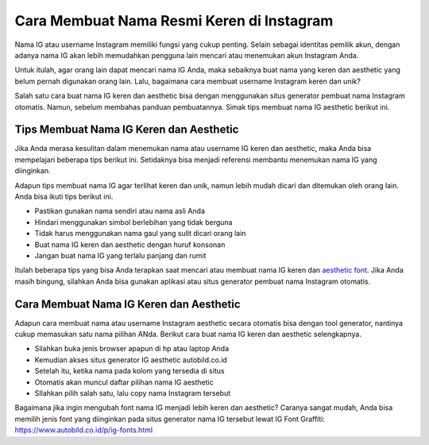 Cara Membuat Nama Resmi Keren di Instagram
=======================

Nama IG atau username Instagram memiliki fungsi yang cukup penting. Selain sebagai identitas pemilik akun, dengan adanya nama IG akan lebih memudahkan pengguna lain mencari atau menemukan akun Instagram Anda.

Untuk itulah, agar orang lain dapat mencari nama IG Anda, maka sebaiknya buat nama yang keren dan aesthetic yang belum pernah digunakan orang lain. Lalu, bagaimana cara membuat username Instagram keren dan unik?

Salah satu cara buat nama IG keren dan aesthetic bisa dengan menggunakan situs generator pembuat nama Instagram otomatis. Namun, sebelum membahas panduan pembuatannya. Simak tips membuat nama IG aesthetic berikut ini.

Tips Membuat Nama IG Keren dan Aesthetic
---------------------

Jika Anda merasa kesulitan dalam menemukan nama atau username IG keren dan aesthetic, maka Anda bisa mempelajari beberapa tips berikut ini. Setidaknya bisa menjadi referensi membantu menemukan nama IG yang diinginkan.

Adapun tips membuat nama IG agar terlihat keren dan unik, namun lebih mudah dicari dan ditemukan oleh orang lain. Anda bisa ikuti tips berikut ini.

- Pastikan gunakan nama sendiri atau nama asli Anda
- Hindari menggunakan simbol berlebihan yang tidak berguna
- Tidak harus menggunakan nama gaul yang sulit dicari orang lain
- Buat nama IG keren dan aesthetic dengan huruf konsonan
- Jangan buat nama IG yang terlalu panjang dan rumit

Itulah beberapa tips yang bisa Anda terapkan saat mencari atau membuat nama IG keren dan `aesthetic font <https://www.sebuahutas.com/tulisan-keren/>`_. Jika Anda masih bingung, silahkan Anda bisa gunakan aplikasi atau situs generator pembuat nama Instagram otomatis. 

Cara Membuat Nama IG Keren dan Aesthetic
------------------------

Adapun cara membuat nama atau username Instagram aesthetic secara otomatis bisa dengan tool generator, nantinya cukup memasukan satu nama pilihan ANda. Berikut cara buat nama IG keren dan aesthetic selengkapnya.

- Silahkan buka jenis browser apapun di hp atau laptop Anda
- Kemudian akses situs generator IG aesthetic autobild.co.id
- Setelah itu, ketika nama pada kolom yang tersedia di situs
- Otomatis akan muncul daftar pilihan nama IG aesthetic
- SIlahkan pilih salah satu, lalu copy nama Instagram tersebut

Bagaimana jika ingin mengubah font nama IG menjadi lebih keren dan aesthetic? Caranya sangat mudah, Anda bisa memilih jenis font yang diinginkan pada situs generator nama IG tersebut lewat IG Font Graffiti: https://www.autobild.co.id/p/ig-fonts.html
